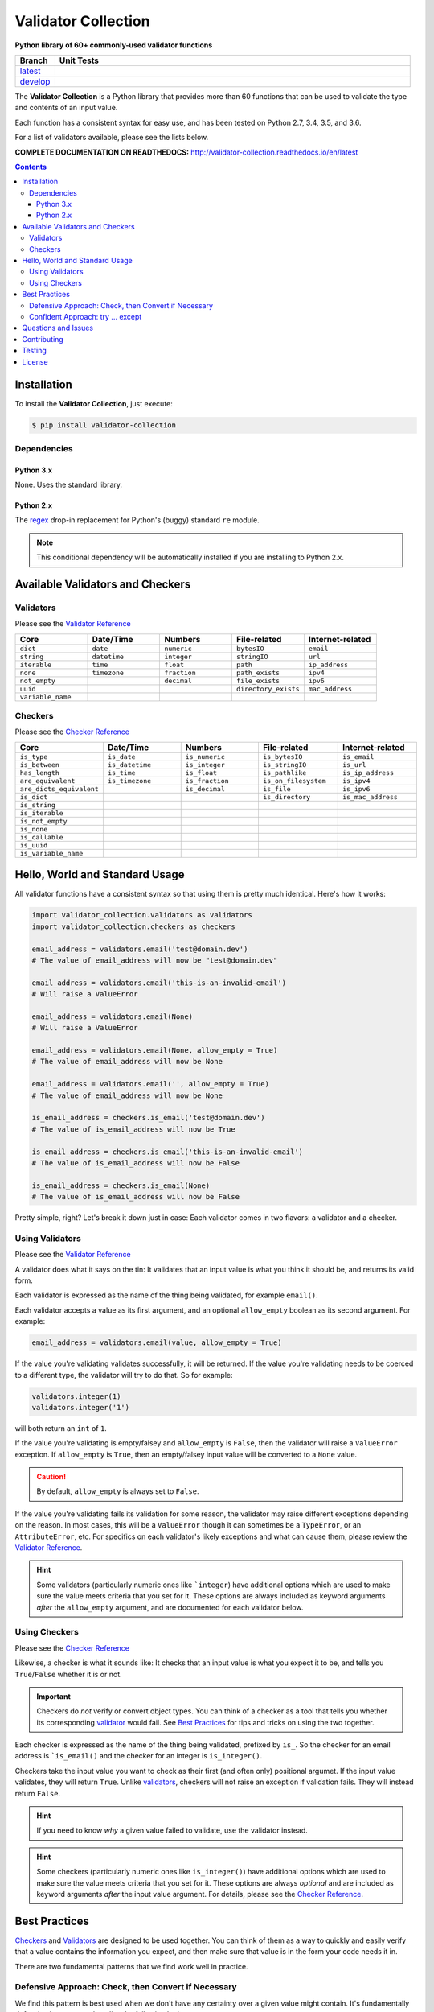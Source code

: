 

======================
Validator Collection
======================

**Python library of 60+ commonly-used validator functions**

.. list-table::
  :widths: 10 90
  :header-rows: 1

  * - Branch
    - Unit Tests
  * - `latest <https://github.com/insightindustry/validator-collection/tree/master>`_
    -
      .. image:: https://travis-ci.org/insightindustry/validator-collection.svg?branch=latest
         :target: https://travis-ci.org/insightindustry/validator-collection
         :alt: Build Status (Travis CI)

      .. image:: https://codecov.io/gh/insightindustry/validator-collection/branch/master/graph/badge.svg
         :target: https://codecov.io/gh/insightindustry/validator-collection
         :alt: Code Coverage Status (Codecov)

      .. image:: https://readthedocs.org/projects/validator-collection/badge/?version=latest
         :target: http://validator-collection.readthedocs.io/en/latest/?badge=latest
         :alt: Documentation Status

  * - `develop <https://github.com/insightindustry/validator-collection/tree/develop>`_
    -
      .. image:: https://travis-ci.org/insightindustry/validator-collection.svg?branch=develop
         :target: https://travis-ci.org/insightindustry/validator-collection
         :alt: Build Status (Travis CI)

      .. image:: https://codecov.io/gh/insightindustry/validator-collection/branch/develop/graph/badge.svg
         :target: https://codecov.io/gh/insightindustry/validator-collection
         :alt: Code Coverage Status (Codecov)

      .. image:: https://readthedocs.org/projects/validator-collection/badge/?version=develop
         :target: http://validator-collection.readthedocs.io/en/latest/?badge=develop
         :alt: Documentation Status

The **Validator Collection** is a Python library that provides more than 60
functions that can be used to validate the type and contents of an input value.

Each function has a consistent syntax for easy use, and has been tested on
Python 2.7, 3.4, 3.5, and 3.6.

For a list of validators available, please see the lists below.

**COMPLETE DOCUMENTATION ON READTHEDOCS:** http://validator-collection.readthedocs.io/en/latest

.. contents:: Contents
  :local:
  :depth: 3
  :backlinks: entry

***************
Installation
***************

To install the **Validator Collection**, just execute:

.. code:: bash

  $ pip install validator-collection

Dependencies
==============

Python 3.x
-------------

None. Uses the standard library.

Python 2.x
------------

The `regex <https://pypi.python.org/pypi/regex>`_ drop-in replacement for
Python's (buggy) standard ``re`` module.

.. note::

  This conditional dependency will be automatically installed if you are
  installing to Python 2.x.

***********************************
Available Validators and Checkers
***********************************

Validators
=============

Please see the `Validator Reference <http://validator-collection.readthedocs.io/en/latest/validators.html>`_

.. list-table::
  :widths: 30 30 30 30 30
  :header-rows: 1

  * - Core
    - Date/Time
    - Numbers
    - File-related
    - Internet-related
  * - ``dict``
    - ``date``
    - ``numeric``
    - ``bytesIO``
    - ``email``
  * - ``string``
    - ``datetime``
    - ``integer``
    - ``stringIO``
    - ``url``
  * - ``iterable``
    - ``time``
    - ``float``
    - ``path``
    - ``ip_address``
  * - ``none``
    - ``timezone``
    - ``fraction``
    - ``path_exists``
    - ``ipv4``
  * - ``not_empty``
    -
    - ``decimal``
    - ``file_exists``
    - ``ipv6``
  * - ``uuid``
    -
    -
    - ``directory_exists``
    - ``mac_address``
  * - ``variable_name``
    -
    -
    -
    -

Checkers
==========

Please see the `Checker Reference <http://validator-collection.readthedocs.io/en/latest/checkers.html>`_

.. list-table::
  :widths: 30 30 30 30 30
  :header-rows: 1

  * - Core
    - Date/Time
    - Numbers
    - File-related
    - Internet-related
  * - ``is_type``
    - ``is_date``
    - ``is_numeric``
    - ``is_bytesIO``
    - ``is_email``
  * - ``is_between``
    - ``is_datetime``
    - ``is_integer``
    - ``is_stringIO``
    - ``is_url``
  * - ``has_length``
    - ``is_time``
    - ``is_float``
    - ``is_pathlike``
    - ``is_ip_address``
  * - ``are_equivalent``
    - ``is_timezone``
    - ``is_fraction``
    - ``is_on_filesystem``
    - ``is_ipv4``
  * - ``are_dicts_equivalent``
    -
    - ``is_decimal``
    - ``is_file``
    - ``is_ipv6``
  * - ``is_dict``
    -
    -
    - ``is_directory``
    - ``is_mac_address``
  * - ``is_string``
    -
    -
    -
    -
  * - ``is_iterable``
    -
    -
    -
    -
  * - ``is_not_empty``
    -
    -
    -
    -
  * - ``is_none``
    -
    -
    -
    -
  * - ``is_callable``
    -
    -
    -
    -
  * - ``is_uuid``
    -
    -
    -
    -
  * - ``is_variable_name``
    -
    -
    -
    -

************************************
Hello, World and Standard Usage
************************************

All validator functions have a consistent syntax so that using them is pretty
much identical. Here's how it works:

.. code-block:: python

  import validator_collection.validators as validators
  import validator_collection.checkers as checkers

  email_address = validators.email('test@domain.dev')
  # The value of email_address will now be "test@domain.dev"

  email_address = validators.email('this-is-an-invalid-email')
  # Will raise a ValueError

  email_address = validators.email(None)
  # Will raise a ValueError

  email_address = validators.email(None, allow_empty = True)
  # The value of email_address will now be None

  email_address = validators.email('', allow_empty = True)
  # The value of email_address will now be None

  is_email_address = checkers.is_email('test@domain.dev')
  # The value of is_email_address will now be True

  is_email_address = checkers.is_email('this-is-an-invalid-email')
  # The value of is_email_address will now be False

  is_email_address = checkers.is_email(None)
  # The value of is_email_address will now be False

Pretty simple, right? Let's break it down just in case: Each validator comes in
two flavors: a validator and a checker.

.. _validators-explained:

Using Validators
==================

Please see the `Validator Reference <http://validator-collection.readthedocs.io/en/latest/validators.html>`_

A validator does what it says on the tin: It validates that an input value is
what you think it should be, and returns its valid form.

Each validator is expressed as the name of the thing being validated, for example
``email()``.

Each validator accepts a value as its first argument, and an optional ``allow_empty``
boolean as its second argument. For example:

.. code-block:: python

  email_address = validators.email(value, allow_empty = True)

If the value you're validating validates successfully, it will be returned. If
the value you're validating needs to be coerced to a different type, the
validator will try to do that. So for example:

.. code-block:: python

  validators.integer(1)
  validators.integer('1')

will both return an ``int`` of ``1``.

If the value you're validating is empty/falsey and ``allow_empty`` is ``False``,
then the validator will raise a ``ValueError`` exception. If ``allow_empty``
is ``True``, then an empty/falsey input value will be converted to a ``None``
value.

.. caution::

  By default, ``allow_empty`` is always set to ``False``.

If the value you're validating fails its validation for some reason, the validator
may raise different exceptions depending on the reason. In most cases, this will
be a ``ValueError`` though it can sometimes be a ``TypeError``, or an
``AttributeError``, etc. For specifics on each validator's likely exceptions
and what can cause them, please review the `Validator Reference <http://validator-collection.readthedocs.io/en/latest/validators.html>`_.

.. hint::

  Some validators (particularly numeric ones like
  ```integer``) have additional
  options which are used to make sure the value meets criteria that you set for
  it. These options are always included as keyword arguments *after* the
  ``allow_empty`` argument, and are documented for each validator below.

.. _checkers-explained:

Using Checkers
================

Please see the `Checker Reference <http://validator-collection.readthedocs.io/en/latest/checkers.html>`_

Likewise, a checker is what it sounds like: It checks that an input value
is what you expect it to be, and tells you ``True``/``False`` whether it is or not.

.. important::

  Checkers do *not* verify or convert object types. You can think of a checker as
  a tool that tells you whether its corresponding `validator <#using-validators>`_
  would fail. See `Best Practices <#best-practices>`_ for tips and tricks on
  using the two together.

Each checker is expressed as the name of the thing being validated, prefixed by
``is_``. So the checker for an email address is
```is_email()`` and the checker
for an integer is ``is_integer()``.

Checkers take the input value you want to check as their first (and often only)
positional argumet. If the input value validates, they will return ``True``. Unlike
`validators <#using-validators>`_, checkers will not raise an exception if
validation fails. They will instead return ``False``.

.. hint::

  If you need to know *why* a given value failed to validate, use the validator
  instead.

.. hint::

  Some checkers (particularly numeric ones like
  ``is_integer()``) have additional
  options which are used to make sure the value meets criteria that you set for
  it. These options are always *optional* and are included as keyword arguments
  *after* the input value argument. For details, please see the
  `Checker Reference <http://validator-collection.readthedocs.io/en/latest/checkers.html>`_.

.. _best-practices:

*****************
Best Practices
*****************

`Checkers <#using-checkers>`_ and `Validators <#using-validators>`_
are designed to be used together. You can think of them as a way to quickly and
easily verify that a value contains the information you expect, and then make
sure that value is in the form your code needs it in.

There are two fundamental patterns that we find work well in practice.

Defensive Approach: Check, then Convert if Necessary
=======================================================

We find this pattern is best used when we don't have any certainty over a given
value might contain. It's fundamentally defensive in nature, and applies the
following logic:

#. Check whether ``value`` contains the information we need it to or can be
   converted to the form we need it in.
#. If ``value`` does not contain what we need but *can* be converted to what
   we need, do the conversion.
#. If ``value`` does not contain what we need but *cannot* be converted to what
   we need, raise an error (or handle it however it needs to be handled).

We tend to use this where we're first receiving data from outside of our control,
so when we get data from a user, from the internet, from a third-party API, etc.

Here's a quick example of how that might look in code:

.. code-block:: python

  from validator_collection import checkers, validators

  def some_function(value):
      # Check whether value contains a whole number.
      is_valid = checkers.is_integer(value,
                                     coerce_value = False)

      # If the value does not contain a whole number, maybe it contains a
      # numeric value that can be rounded up to a whole number.
      if not is_valid and checkers.is_integer(value, coerce_value = True):
          # If the value can be rounded up to a whole number, then do so:
          value = validators.integer(value, coerce_value = True)
      elif not is_valid:
          # Since the value does not contain a whole number and cannot be converted to
          # one, this is where your code to handle that error goes.
          raise ValueError('something went wrong!')

      return value

  value = some_function(3.14)
  # value will now be 4

  new_value = some_function('not-a-number')
  # will raise ValueError

Let's break down what this code does. First, we define ``some_function()`` which
takes a value. This function uses the
``is_integer()``
checker to see if ``value`` contains a whole number, regardless of its type.

If it doesn't contain a whole number, maybe it contains a numeric value that can
be rounded up to a whole number? It again uses the
``is_integer()`` to check if that's
possible. If it is, then it calls the
``integer()`` validator to coerce
``value`` to a whole number.

If it can't coerce ``value`` to a whole number? It raises a ``ValueError``.


Confident Approach: try ... except
=====================================

Sometimes, we'll have more confidence in the values that we can expect to work
with. This means that we might expect ``value`` to *generally* have the kind of
data we need to work with. This means that situations where ``value`` doesn't
contain what we need will truly be exceptional situations, and can be handled
accordingly.

In this situation, a good approach is to apply the following logic:

#. Skip a checker entirely, and just wrap the validator in a
   ``try...except`` block.

We tend to use this in situations where we're working with data that our own
code has produced (meaning we know - generally - what we can expect, unless
something went seriously wrong).

Here's an example:

.. code-block:: python

  from validator_collection import validators

  def some_function(value):
      try:
        email_address = validators.email(value, allow_empty = False)
      except ValueError:
        # handle the error here

      # do something with your new email address value

      return email_address

  email = some_function('email@domain.com')
  # This will return the email address.

  email = some_function('not-a-valid-email')
  # This will raise a ValueError that some_function() will handle.

  email = some_function(None)
  # This will raise a ValueError that some_function() will handle.

So what's this code do? It's pretty straightforward. ``some_function()`` expects
to receive a ``value`` that contains an email address. We expect that ``value``
will *typically* be an email address, and not something weird (like a number or
something). So we just try the validator - and if validation fails, we handle
the error appropriately.

*********************
Questions and Issues
*********************

You can ask questions and report issues on the project's
`Github Issues Page <https://github.com/insightindustry/validator-collection/issues>`_

*********************
Contributing
*********************

We welcome contributions and pull requests! For more information, please see the
`Contributor Guide <http://validator-collection.readthedocs.io/en/latest/contributing.html>`_

*********************
Testing
*********************

We use `TravisCI <http://travisci.org>`_ for our build automation and
`ReadTheDocs <https://readthedocs.org>`_ for our documentation.

Detailed information about our test suite and how to run tests locally can be
found in our `Testing Reference <http://validator-collection.readthedocs.io/en/latest/testing.html>`_.

**********************
License
**********************

The **Validator Collection** is made available on a **MIT License**.
